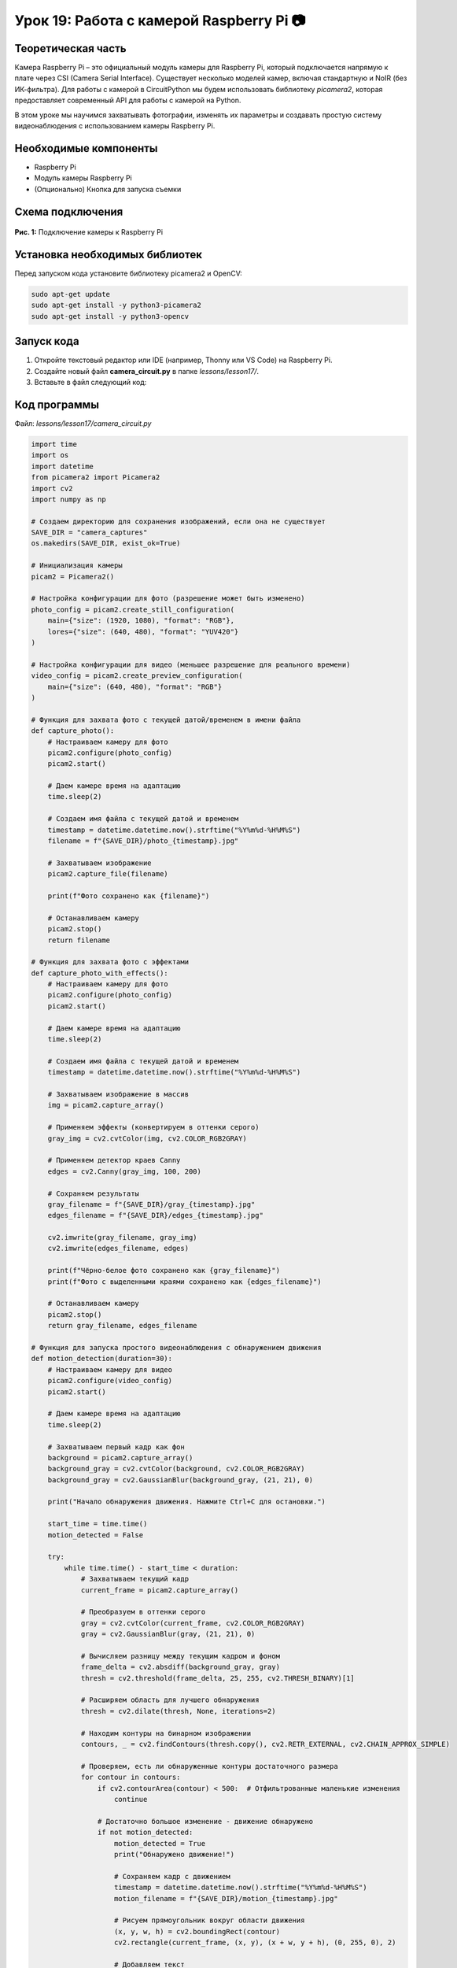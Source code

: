 ============================================================
Урок 19: Работа с камерой Raspberry Pi 📷
============================================================

Теоретическая часть
-------------------
Камера Raspberry Pi – это официальный модуль камеры для Raspberry Pi, который подключается напрямую к плате через CSI (Camera Serial Interface). Существует несколько моделей камер, включая стандартную и NoIR (без ИК-фильтра). Для работы с камерой в CircuitPython мы будем использовать библиотеку `picamera2`, которая предоставляет современный API для работы с камерой на Python.

В этом уроке мы научимся захватывать фотографии, изменять их параметры и создавать простую систему видеонаблюдения с использованием камеры Raspberry Pi.

Необходимые компоненты
----------------------
- Raspberry Pi
- Модуль камеры Raspberry Pi
- (Опционально) Кнопка для запуска съемки

Схема подключения
-----------------
.. figure:: images/camera.webp
   :width: 80%
   :align: center

   **Рис. 1:** Подключение камеры к Raspberry Pi

Установка необходимых библиотек
-------------------------------
Перед запуском кода установите библиотеку picamera2 и OpenCV:

.. code-block:: bash

   sudo apt-get update
   sudo apt-get install -y python3-picamera2
   sudo apt-get install -y python3-opencv

Запуск кода
------------
1. Откройте текстовый редактор или IDE (например, Thonny или VS Code) на Raspberry Pi.
2. Создайте новый файл **camera_circuit.py** в папке `lessons/lesson17/`.
3. Вставьте в файл следующий код:

Код программы
-------------
Файл: `lessons/lesson17/camera_circuit.py`

.. code-block:: python

    import time
    import os
    import datetime
    from picamera2 import Picamera2
    import cv2
    import numpy as np
    
    # Создаем директорию для сохранения изображений, если она не существует
    SAVE_DIR = "camera_captures"
    os.makedirs(SAVE_DIR, exist_ok=True)
    
    # Инициализация камеры
    picam2 = Picamera2()
    
    # Настройка конфигурации для фото (разрешение может быть изменено)
    photo_config = picam2.create_still_configuration(
        main={"size": (1920, 1080), "format": "RGB"},
        lores={"size": (640, 480), "format": "YUV420"}
    )
    
    # Настройка конфигурации для видео (меньшее разрешение для реального времени)
    video_config = picam2.create_preview_configuration(
        main={"size": (640, 480), "format": "RGB"}
    )
    
    # Функция для захвата фото с текущей датой/временем в имени файла
    def capture_photo():
        # Настраиваем камеру для фото
        picam2.configure(photo_config)
        picam2.start()
        
        # Даем камере время на адаптацию
        time.sleep(2)
        
        # Создаем имя файла с текущей датой и временем
        timestamp = datetime.datetime.now().strftime("%Y%m%d-%H%M%S")
        filename = f"{SAVE_DIR}/photo_{timestamp}.jpg"
        
        # Захватываем изображение
        picam2.capture_file(filename)
        
        print(f"Фото сохранено как {filename}")
        
        # Останавливаем камеру
        picam2.stop()
        return filename
    
    # Функция для захвата фото с эффектами
    def capture_photo_with_effects():
        # Настраиваем камеру для фото
        picam2.configure(photo_config)
        picam2.start()
        
        # Даем камере время на адаптацию
        time.sleep(2)
        
        # Создаем имя файла с текущей датой и временем
        timestamp = datetime.datetime.now().strftime("%Y%m%d-%H%M%S")
        
        # Захватываем изображение в массив
        img = picam2.capture_array()
        
        # Применяем эффекты (конвертируем в оттенки серого)
        gray_img = cv2.cvtColor(img, cv2.COLOR_RGB2GRAY)
        
        # Применяем детектор краев Canny
        edges = cv2.Canny(gray_img, 100, 200)
        
        # Сохраняем результаты
        gray_filename = f"{SAVE_DIR}/gray_{timestamp}.jpg"
        edges_filename = f"{SAVE_DIR}/edges_{timestamp}.jpg"
        
        cv2.imwrite(gray_filename, gray_img)
        cv2.imwrite(edges_filename, edges)
        
        print(f"Чёрно-белое фото сохранено как {gray_filename}")
        print(f"Фото с выделенными краями сохранено как {edges_filename}")
        
        # Останавливаем камеру
        picam2.stop()
        return gray_filename, edges_filename
    
    # Функция для запуска простого видеонаблюдения с обнаружением движения
    def motion_detection(duration=30):
        # Настраиваем камеру для видео
        picam2.configure(video_config)
        picam2.start()
        
        # Даем камере время на адаптацию
        time.sleep(2)
        
        # Захватываем первый кадр как фон
        background = picam2.capture_array()
        background_gray = cv2.cvtColor(background, cv2.COLOR_RGB2GRAY)
        background_gray = cv2.GaussianBlur(background_gray, (21, 21), 0)
        
        print("Начало обнаружения движения. Нажмите Ctrl+C для остановки.")
        
        start_time = time.time()
        motion_detected = False
        
        try:
            while time.time() - start_time < duration:
                # Захватываем текущий кадр
                current_frame = picam2.capture_array()
                
                # Преобразуем в оттенки серого
                gray = cv2.cvtColor(current_frame, cv2.COLOR_RGB2GRAY)
                gray = cv2.GaussianBlur(gray, (21, 21), 0)
                
                # Вычисляем разницу между текущим кадром и фоном
                frame_delta = cv2.absdiff(background_gray, gray)
                thresh = cv2.threshold(frame_delta, 25, 255, cv2.THRESH_BINARY)[1]
                
                # Расширяем область для лучшего обнаружения
                thresh = cv2.dilate(thresh, None, iterations=2)
                
                # Находим контуры на бинарном изображении
                contours, _ = cv2.findContours(thresh.copy(), cv2.RETR_EXTERNAL, cv2.CHAIN_APPROX_SIMPLE)
                
                # Проверяем, есть ли обнаруженные контуры достаточного размера
                for contour in contours:
                    if cv2.contourArea(contour) < 500:  # Отфильтрованные маленькие изменения
                        continue
                    
                    # Достаточно большое изменение - движение обнаружено
                    if not motion_detected:
                        motion_detected = True
                        print("Обнаружено движение!")
                        
                        # Сохраняем кадр с движением
                        timestamp = datetime.datetime.now().strftime("%Y%m%d-%H%M%S")
                        motion_filename = f"{SAVE_DIR}/motion_{timestamp}.jpg"
                        
                        # Рисуем прямоугольник вокруг области движения
                        (x, y, w, h) = cv2.boundingRect(contour)
                        cv2.rectangle(current_frame, (x, y), (x + w, y + h), (0, 255, 0), 2)
                        
                        # Добавляем текст
                        cv2.putText(current_frame, "Движение обнаружено", (10, 20),
                                   cv2.FONT_HERSHEY_SIMPLEX, 0.5, (0, 0, 255), 2)
                        
                        # Сохраняем изображение
                        cv2.imwrite(motion_filename, cv2.cvtColor(current_frame, cv2.COLOR_RGB2BGR))
                        print(f"Кадр с движением сохранен как {motion_filename}")
                
                # Небольшая задержка
                time.sleep(0.1)
                
                # Обновляем фон (медленная адаптация)
                if not motion_detected:
                    cv2.accumulateWeighted(gray, background_gray, 0.1)
                else:
                    # Сбрасываем флаг обнаружения через некоторое время
                    motion_detected = False
        
        except KeyboardInterrupt:
            print("\nОбнаружение движения остановлено.")
        
        finally:
            # Останавливаем камеру
            picam2.stop()
    
    # Основной код
    try:
        print("Программа для работы с камерой Raspberry Pi")
        print("1. Захват фотографии")
        print("2. Захват фотографии с эффектами")
        print("3. Обнаружение движения (30 секунд)")
        
        choice = input("Выберите опцию (1-3): ")
        
        if choice == "1":
            photo_path = capture_photo()
            print(f"Фотография сохранена: {photo_path}")
        
        elif choice == "2":
            gray_path, edges_path = capture_photo_with_effects()
            print(f"Фотографии с эффектами сохранены: {gray_path}, {edges_path}")
        
        elif choice == "3":
            motion_detection(30)  # 30 секунд обнаружения движения
        
        else:
            print("Неверный выбор. Пожалуйста, выберите 1, 2 или 3.")
    
    except KeyboardInterrupt:
        print("\nПрограмма завершена.")


Разбор кода
------------
- `Picamera2()` – инициализация камеры с использованием современного API Picamera2.
- `create_still_configuration()` – создание конфигурации для фотографий высокого разрешения.
- `create_preview_configuration()` – создание конфигурации для видеопотока с меньшим разрешением.
- `capture_photo()` – функция для захвата фотографии и сохранения ее с временной меткой.
- `capture_photo_with_effects()` – функция для захвата фотографии и применения эффектов с помощью OpenCV:
  - Преобразование в оттенки серого.
  - Применение детектора краев Canny.
- `motion_detection()` – функция для обнаружения движения:
  - Захват фонового изображения.
  - Сравнение текущего кадра с фоном.
  - Обнаружение значительных изменений (контуров).
  - Сохранение кадров с обнаруженным движением.

Ожидаемый результат
-------------------
1. При выборе опции 1 камера делает снимок и сохраняет его в папку `camera_captures`.
2. При выборе опции 2 камера делает снимок, применяет к нему эффекты (черно-белый и выделение краев) и сохраняет результаты.
3. При выборе опции 3 камера запускает систему обнаружения движения на 30 секунд, которая автоматически сохраняет кадры при обнаружении движения.

.. note::
   Для наилучших результатов рекомендуется использовать хорошее освещение. Параметры обнаружения движения могут потребовать настройки в зависимости от условий окружающей среды. Обратите внимание, что обработка изображений с помощью OpenCV может быть ресурсоемкой на Raspberry Pi.

Завершение работы
-----------------
По окончании работы программы или при нажатии **Ctrl + C** камера автоматически останавливается.

Поздравляем! 🎉 Вы успешно научились работать с камерой Raspberry Pi с помощью CircuitPython и OpenCV! Теперь вы можете использовать камеру для создания проектов с распознаванием образов, видеонаблюдением и других интересных приложений компьютерного зрения.